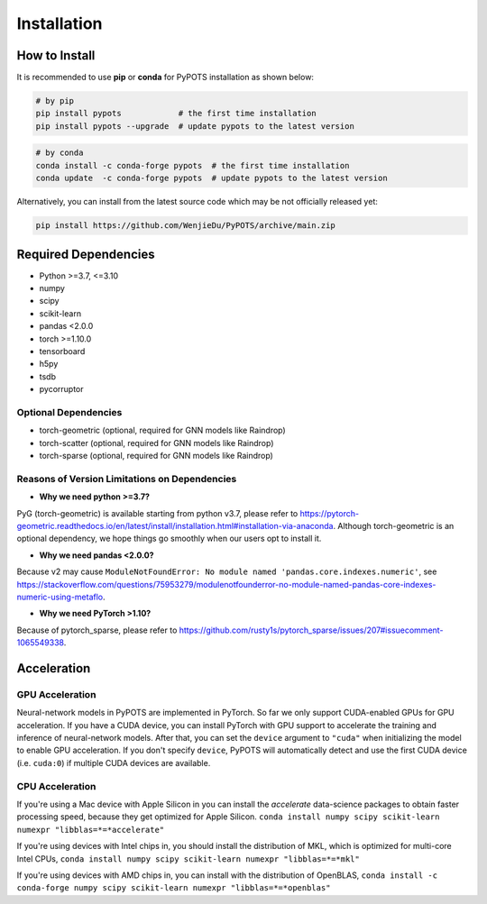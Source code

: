Installation
============

How to Install
""""""""""""""
It is recommended to use **pip** or **conda** for PyPOTS installation as shown below:

.. code-block:: bash

    # by pip
    pip install pypots            # the first time installation
    pip install pypots --upgrade  # update pypots to the latest version

.. code-block:: bash

    # by conda
    conda install -c conda-forge pypots  # the first time installation
    conda update  -c conda-forge pypots  # update pypots to the latest version

Alternatively, you can install from the latest source code which may be not officially released yet:

.. code-block:: bash

   pip install https://github.com/WenjieDu/PyPOTS/archive/main.zip

Required Dependencies
"""""""""""""""""""""
* Python >=3.7, <=3.10
* numpy
* scipy
* scikit-learn
* pandas <2.0.0
* torch >=1.10.0
* tensorboard
* h5py
* tsdb
* pycorruptor


Optional Dependencies
*********************
* torch-geometric (optional, required for GNN models like Raindrop)
* torch-scatter (optional, required for GNN models like Raindrop)
* torch-sparse (optional, required for GNN models like Raindrop)


Reasons of Version Limitations on Dependencies
**********************************************
* **Why we need python >=3.7?**

PyG (torch-geometric) is available starting from python v3.7, please refer to https://pytorch-geometric.readthedocs.io/en/latest/install/installation.html#installation-via-anaconda.
Although torch-geometric is an optional dependency, we hope things go smoothly when our users opt to install it.

* **Why we need pandas <2.0.0?**

Because v2 may cause ``ModuleNotFoundError: No module named 'pandas.core.indexes.numeric'``,
see https://stackoverflow.com/questions/75953279/modulenotfounderror-no-module-named-pandas-core-indexes-numeric-using-metaflo.

* **Why we need PyTorch >1.10?**

Because of pytorch_sparse, please refer to https://github.com/rusty1s/pytorch_sparse/issues/207#issuecomment-1065549338.


Acceleration
""""""""""""
GPU Acceleration
****************
Neural-network models in PyPOTS are implemented in PyTorch. So far we only support CUDA-enabled GPUs for GPU acceleration.
If you have a CUDA device, you can install PyTorch with GPU support to accelerate the training and inference of neural-network models.
After that, you can set the ``device`` argument to ``"cuda"`` when initializing the model to enable GPU acceleration.
If you don't specify ``device``, PyPOTS will automatically detect and use the first CUDA device (i.e. ``cuda:0``) if multiple CUDA devices are available.

CPU Acceleration
****************
If you're using a Mac device with Apple Silicon in
you can install the `accelerate` data-science packages to obtain faster processing speed,
because they get optimized for Apple Silicon.
``conda install numpy scipy scikit-learn numexpr "libblas=*=*accelerate"``

If you're using devices with Intel chips in, you should install the distribution of MKL, which is optimized for multi-core Intel CPUs,
``conda install numpy scipy scikit-learn numexpr "libblas=*=*mkl"``

If you're using devices with AMD chips in, you can install with the distribution of OpenBLAS,
``conda install -c conda-forge numpy scipy scikit-learn numexpr "libblas=*=*openblas"``
